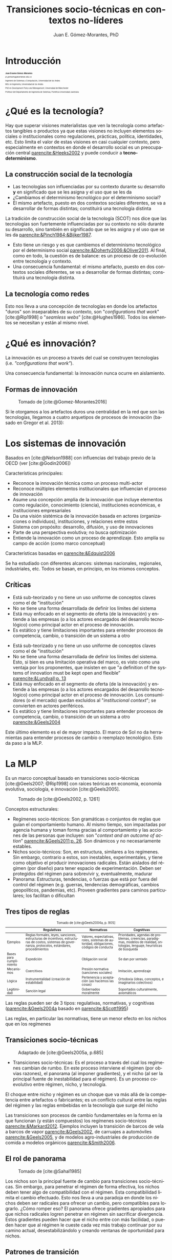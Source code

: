 #+title: Transiciones socio-técnicas en contextos no-líderes
#+author: Juan E. Gómez-Morantes, PhD

# Configuración básica
#+reveal_root: https://cdn.jsdelivr.net/gh/hakimel/reveal.js@4.1.2/
#+reveal_version: 4
#+reveal_hlevel: 2
#+language: es
#+reveal_theme: solarized
#+options: toc:nil num:nil reveal_width:1600 reveal_height:900 reveal_margin:0.1 reveal_minScale:0.2 reveal_maxScale:2.5 reveal_transition:'cube' reveal_history:true date:nil html5-fancy:t reveal_embed_local_resources:t
#+reveal_extra_css: https://cdn.jsdelivr.net/gh/baracunatana/re-reveal-estilos/j-oer-re-reveal.css
#+reveal_plugins: (notes)
#+export_file_name: ./docs/index.html

#+bibliography: /home/juan/biblioteca/main.bib
#+cite_export: csl

#+reveal_head_preamble: <style> .hidden { display: none;}</style>
#+reveal_head_preamble: <style> .con-imagen { padding: 80px; background-color: rgba(255, 255, 255, .6); }</style>

#+reveal_title_slide_extra_attr: style="font-size: 40%;"

* Introducción
:PROPERTIES:
:HTML_HEADLINE_CLASS: hidden
:END:

#+begin_coliz
#+attr_html: :width 70% 
[[file:media/juanPerfil.jpg]]
#+end_coliz

#+begin_colde
#+attr_html: :align left
#+attr_html: :style font-size: 40%;
#+begin_div
#+attr_html: :style font-size: 200%;
*Juan Erasmo Gómez-Morantes*

#+attr_html: :style font-size: 150%;
/je.gomezm@javerianae.edu.co/

Ingeniero de Sistemas y Computación, Universidad de los Andes

MSc en Ingeniería, Universidad de los Andes

PhD en /Development Policy and Management/, Universidad de Mánchester

Profesor del Departamento de Ingeniería de Sistemas, Pontificia Universidad Javeriana
#+end_div

#+end_colde

* ¿Qué es la tecnología?
:PROPERTIES:
:HTML_HEADLINE_CLASS: con-imagen
:reveal_background: ./media/avion.jpeg
:END:

#+begin_notes
Hay que superar visiones materialistas que ven la tecnología como artefactos tangibles o productos ya que estas visiones no incluyen elementos sociales o institucionales como regulaciones, prácticas, política, identidades, etc. Esto limita el valor de estas visiones en casi cualquier contexto, pero especialmente en contextos en donde el desarrollo social es un preocupación central [[parencite:&Heeks2002]] y puede conducir a *tecno-determinismo*.
#+end_notes

** La construcción social de la tecnología
#+begin_coliz
[[file:media/scot.jpg]]
#+end_coliz

#+begin_colde
#+attr_reveal: :frag (appear)
+ Las tecnologías son influenciadas por su contexto durante su desarrollo *y* en significado que se les asigna y el uso que se les da
+ ¿Cambiamos el determinismo tecnológico por el determinismo social?
+ El mismo artefacto, puesto en dos contextos sociales diferentes, se va a desarrollar de formas distintas; constituirá una tecnología distinta
#+end_colde

#+begin_notes
La tradición de construcción social de la tecnología (SCOT) nos dice que las tecnologías son fuertemente influenciadas por su contexto no sólo durante su desarrollo, sino también en significado que se les asigna y el uso que se les da [[parencite:&Pinch1984;&Bijker1987]]. 

+ Esto tiene un riesgo y es que cambiemos el determinismo tecnológico por el determinismo social [[parencite:&Doherty2006;&Oliver2011]]. Al final, como en todo, la cuestión es de balance: es un proceso de co-evolución entre tecnología y contexto.
+ Una consecuencia fundamental: el mismo artefacto, puesto en dos contextos sociales diferentes, se va a desarrollar de formas distintas; constituirá una tecnología distinta.
#+end_notes

** La tecnología como redes

#+begin_coliz
Esto nos lleva a una concepción de tecnologías en donde los artefactos "duros" son inseparables de su contexto, son "/configurations that work/" [cite:@Rip1998] o "/seamless webs/" [cite:@Hughes1986]. Todos los elementos se necesitan y están al mismo nivel. 
#+end_coliz

#+begin_colde
[[https://www.pexels.com/photo/a380-air-airbus-aircraft-358220/][file:media/avion.jpeg]]
#+end_colde

* ¿Qué es innovación?
:PROPERTIES:
:HTML_HEADLINE_CLASS: con-imagen
:reveal_background: ./media/red.jpg
:END:

#+begin_notes
La innovación es un proceso a través del cual se construyen tecnologías (i.e. /"configurations that work"/).

Una consecuencia fundamental: la innovación nunca ocurre en aislamiento.
#+end_notes

** Formas de innovación
#+caption: Tomado de [cite:@Gomez-Morantes2016] 
#+attr_html: :width 40% 
[[file:media/arqInnovacion.png]]

#+begin_notes
Si le otorgamos a los artefactos duros una centralidad en la red que son las tecnologías, llegamos a cuatro arquetipos de procesos de innovación (basado en Gregor et al. 2013): 
#+end_notes

* Los sistemas de innovación
Basados en [cite:@Nelson1988] con influencias del trabajo previo de la OECD (ver [cite:@Godin2006])

#+attr_html: :align left
Características principales: 

#+attr_html: :style font-size: 80%;
#+attr_reveal: :frag (appear)
+ Reconoce la innovación técnica como un proceso multi-actor
+ Reconoce múltiples elementos institucionales que influencian el proceso de innovación
+ Asume una concepción amplia de la innovación que incluye elementos como regulación, conocimiento (ciencia), instituciones económicas, e instituciones empresariales
+ Da una visión sistémica de la innovación basada en actores (organizaciones o individuos), instituciones, y relaciones entre estos
+ Sistema con propósito: desarrollo, difusión, y uso de innovaciones
+ Parte de una perspectiva evolutiva; no busca optimización
+ Entiende la innovación como un proceso de aprendizaje. Esto amplía su campo de acción (como marco conceptual)

#+begin_notes
Características basadas en [[parencite:&Edquist2006]]

Se ha estudiado con diferentes alcances: sistemas nacionales, regionales, industriales, etc. Todos se basan, en principio, en los mismos conceptos.
#+end_notes

** Críticas
#+attr_reveal: :frag (appear)
+ Está sub-teorizado y no tiene un uso uniforme de conceptos claves como el de "institución"
+ No se tiene una forma desarrollada de definir los límites del sistema
+ Está muy enfocado en el segmento de oferta (de la innovación) y entiende a las empresas (o a los actores encargados del desarrollo tecnológico) como principal actor en el proceso de innovación.
+ Es estático y tiene limitaciones importantes para entender procesos de competencia, cambio, o transición de un sistema a otro

#+begin_notes
+ Está sub-teorizado y no tiene un uso uniforme de conceptos claves como el de "institución"
+ No se tiene una forma desarrollada de definir los límites del sistema. Esto, si bien es una limitación operativa del marco, es visto como una ventaja por los proponentes, que insisten en que "a definition of the systems of innovation must be kept open and flexible” [[parencite:&Lundvall;p. 13]]
+ Está muy enfocado en el segmento de oferta (de la innovación) y entiende a las empresas (o a los actores encargados del desarrollo tecnológico) como principal actor en el proceso de innovación. Los consumidores (o el mercado) quedan excluidos al "/institucional context/"; se convierten en actores periféricos. 
+ Es estático y tiene limitaciones importantes para entender procesos de competencia, cambio, o transición de un sistema a otro [[parencite:&Geels2004]]

Este último elemento es el de mayor impacto. El marco de SoI no da herramientas para entender procesos de cambio o reemplazo tecnológico. Esto da paso a la MLP.
#+end_notes

* La MLP
#+begin_coliz
#+attr_html: :style font-size: 80%;
#+attr_html: :align left
Es un marco conceptual basado en transiciones socio-técnicas [cite:@Geels2007; @Rip1998] con raíces teóricas en economía, economía evolutiva, sociología, e innovación [cite:@Geels2005]. 
#+end_coliz

#+begin_colde
#+caption: Tomado de [cite:@Geels2002, p. 1261]
[[file:media/estructura.png]]
#+end_colde

#+begin_notes
Conceptos estructurales:
+ Regímenes socio-técnicos: Son gramáticas o conjuntos de reglas que guían el comportamiento humano. Al mismo tiempo, son impactadas por agencia humana y toman forma gracias al comportamiento y las acciones de las personas que incluyen: son "/context and an outcome of action/" [[parencite:&Geels2011;p. 26]]. Son dinámicos y no necesariamente estables.
+ Nichos socio-técnicos: Son, en estructura, similares a los regímenes. Sin embargo, contrario a estos, son inestables, experimentales, y tiene como objetivo el producir innovaciones radicales. Están aislados del régimen (por diseño) para tener espacio de experimentación. Deben ser protegidos del régimen para sobrevivir y, eventualmente, madurar
+ Panorama: Estructuras, tendencias, o fuerzas que está por fuera del control del régimen (e.g. guerras, tendencias demográficas, cambios geopolíticos, pandemias, etc). Proveen gradientes para caminos particulares; los facilitan o dificultan
#+end_notes

** Tres tipos de reglas
:PROPERTIES:
:HTML_HEADLINE_CLASS: hidden
:END:

#+attr_html: :style font-size: 70%;
#+caption: Tomado de [cite:@Geels2004a, p. 905]
|                         | Regulativas                                                                                                                                         | Normativas                                                                             | Cognitivas                                                                                                                   |
|-------------------------+-----------------------------------------------------------------------------------------------------------------------------------------------------+----------------------------------------------------------------------------------------+------------------------------------------------------------------------------------------------------------------------------|
| Ejemplos                | Reglas formales, leyes, sanciones, estructuras de incentivos, estructuras de costos, sistemas de governanza, protocolos, estándares, procedimientos | Valores, expectativas, roles, sistemas de autoridad, obligaciones, códigos de conducta | Prioridades, agendas de problemas, creencias, paradigmas, modelos de realidad, ontologías, lenguaje, heurísticas de búsqueda |
| Bases para cumplimiento | Expedición                                                                                                                                          | Obligación social                                                                      | Se dan por sentado                                                                                                           |
| Mecanismos              | Coercitivos                                                                                                                                         | Presión normativa (sanciones sociales)                                                 | Imitación, aprendizaje                                                                                                       |
| Lógica                  | Instrumentalidad (creación de estabilidad)                                                                                                          | Pertenencia y aceptación (así hacemos las cosas)                                       | Ortodoxia (ideas, conceptos, e imaginarios colectivos)                                                                       |
| Legitimidad             | Sanción legal                                                                                                                                       | Gobernados moralmente                                                                  | Soportados culturalmente, axiomáticos                                                                                        |

#+begin_notes
Las reglas pueden ser de 3 tipos: regulativas, normativas, y cognitivas ([[parencite:&Geels2004a]] basado en [[parencite:&Scott1995]])

Las reglas, en particular las normativas, tiene un menor efecto en los nichos que en los regímenes
#+end_notes

** Transiciones socio-técnicas
#+caption: Adaptado de [cite:@Geels2005a, p.685]
[[file:media/transiciones.png]]

#+begin_notes
+ Transiciones socio-técnicas: Es el proceso a través del cual los regímenes cambian de rumbo. En este proceso interviene el régimen (por obvias razones), el panorama (al imponer gradientes), y el nicho (al ser la principal fuente de inestabilidad para el régimen). Es un proceso co-evolutivo entre régimen, nicho, y tecnología.
  
El choque entre nicho y régimen es un choque que va más allá de la competencia entre artefactos o fabricantes; es un conflicto cultural entre las reglas del régimen y las reglas embebidas en la tecnología que surge del nicho

Las transiciones son procesos de cambio fundamentales en la forma en la que funcionan (y están compuestos) los regímenes socio-técnicos [[parencite:&Markard2012]]. Ejemplos incluyen la transición de barcos de vela a barcos de vapor [[parencite:&Geels2002]], de carruajes a automóviles [[parencite:&Geels2005]], y de modelos agro-industriales de producción de comida a modelos orgánicos [[parencite:&Smith2006]].
#+end_notes

** El rol de panorama
#+caption: Tomado de [cite:@Sahal1985]
[[file:media/gradientes.png]]

#+begin_notes
Los nichos son la principal fuente de cambio para transiciones socio-técnicas. Sin embargo, para penetrar el régimen de forma efectiva, los nichos deben tener algo de compatibilidad con el régimen. Esta compatibilidad limita el cambio efectuado. Esto nos lleva a una paradoja en donde los nichos deben ser radicales para ofrecer un cambio, pero compatibles para lograrlo. ¿Cómo romper eso? El panorama ofrece gradientes apropiados para que nichos radicales logren penetrar en régimen sin sacrificar divergencia. Estos gradientes pueden hacer que el nicho entre con más facilidad, o pueden hacer que al régimen le cueste cada vez más trabajo continuar por su camino actual, desestabilizándolo y creando ventanas de oportunidad para nichos.
#+end_notes

** Patrones de transición
#+begin_coliz
#+attr_reveal: :frag (appear)
+ Emergencia de la novedad en el nicho
+ Especialización técnica en el nicho
+ Surgimiento de la nueva tecnología, difusión, y competencia
+ Reemplazo gradual e impacto en la sociedad
#+end_coliz

#+begin_colde
#+caption: Adaptado de [cite:@Geels2005a, p.685]
[[file:media/transiciones.png]]
#+end_colde

#+begin_notes
Geels (2005) proposes a transition pattern model based on 4 basic stages; (a) novelty emergence in the niche; (b) technical specialization in niche; (c) breakthrough of the new technology, wide diffusion, and competition; and (d) gradual replacement of established regime and wider impacts on society

Esto resulta contradictorio, en principio, con la definición misma de tecnología y la relación de co-evolución propuesta por el mismo Geels porque deja estos impactos en la sociedad (en una vía) para le final del procesos. En adición, confunde tecnología con artefacto. Lo que surge es un artefacto, y se convierte en tecnología al crear enlaces con el régimen. 
#+end_notes

** Ventajas
#+attr_reveal: :frag (appear)
+ Buen balance entre segmentos de demanda (el régimen) y oferta (el nicho)
+ Es capaz de incluir gran diversidad de actores y elementos institucionales
+ Reconoce el carácter dinámico del proceso y la co-evolución entre actores, instituciones, y tecnología
+ Al asumir una visión socio-técnica de la tecnología, es capaz de incluir diferentes tipos de innovaciones (e.g. técnicas, de negocio, regulativas, culturales, etc.)

** Críticas
#+attr_reveal: :frag (appear)
+ Le da poco valor a la agencia humana en el proceso [cite:@Genus2008]
+ Es difícil de operacionalizar. ¿Cuándo empieza y cuándo termina una transición? ¿Cuáles son los límites del régimen? ¿Cuáles son los límites del nicho?

#+begin_notes
+ Le da poco valor a la agencia humana en el proceso [[parencite:&Genus2008]]. Esto ha sido contestado por los proponentes de la MLP [[parencite:&Geels2011]]. En mi concepto, en el mejor de los casos se podría decir que agrupa diversas agencias en los conceptos de régimen y nicho, pero no que las ignora.
+ Es difícil de operacionalizar. ¿Cuándo empieza y cuándo termina una transición? ¿Cuáles son los límites del régimen? ¿Cuáles son los límites del nicho?
+ Énfasis en narrativas de abajo hacia arriba en donde los nichos inestables y experimetales penetran regímenes estables. Esto ignora un gran rango de procesos de innovación en donde una tecnología madura es adoptada por un nuevo contexto (como lo que pasa normalmente en el Sur Global)
+ Dificultades para delimitar un régimen y una transición
  
One of the biggest challenges when operationalising the MLP is the empirical definition of regimes (Berkhout, et al., 2004; Smith, et al., 2005). The problem here is that, from an analytical perspective, what can be seen as a regime from one perspective is nothing more than a niche from another. For example, if seen from the retail regime in Colombia, e-commerce is an emerging niche. However, e-commerce can be considered as a regime in itself with its own niches (e.g. crypto-currencies, mobile payments, etc.). Es consecuencia de las bases sistémicas de la MLP. Esto, que puede parecer una limitación, es una consecuencia natural de no poder separar la tecnología de su contexto. Es de hecho una fortaleza porque nos obliga a entender la tecnología en el contexto en el que se desarrolla y nos aleja de nociones materiales de la tecnología.
#+end_notes

* Transiciones socio-técnicas en contextos no-líderes
** Limitaciones en contextos no-líderes
#+attr_reveal: :frag (appear)
+ Euro-centrista
+ Foco casi que exclusivo en invención o revisión
+ Narrativas tipo David vs. Goliath
+ Distancia física y contextual entre "nicho" y régimen
+ Transiciones como procesos todo-o-nada
+ Nichos radicales como única fuente de transición

#+begin_notes
An increasing concern among MLP scholars is the euro-centric nature of the field (Markard, et al., 2012). The biggest consequence is that most of the empirical research on the MLP has taken place in leading contexts and industrialized economies. Perhaps because industrialized countries are more interested in innovation processes that follow the invention or revision archetypes, most of the research using the MLP has focused on this type of processes, and little work has been produced on the other archetypes

Hall & Wylie concludes that “[w]hile this discussion tends to suggest that isolation is a characteristic of – and may facilitate - innovation with relatively immature technology, it is neither necessary nor sufficient for innovation of that kind” (2014, p. 365). This implies that isolation comes in many forms and it would be difficult to support that it is beneficial for every innovation archetype. Hence, the MLP should be extended to include other structures at the micro level to accommodate the variety of innovation processes found in non-leading contexts like Colombian microenterprise sectors.

Una de las principales limitaciones es las transiciones socio-técnicas se basan en narrativas romantizadas de David vs. Goliath en donde un nicho pequeño y desalineado se enfrenta contra un régimen estable y poderoso [[parencite:&Geels2010]]. Esto, en contexto de tecnologías de información en Colombia, no es aplicable ya que los nichos (entendidos como el origen de la tecnología) es mucho más estable y potente que el régimen. 

Otro punto importante es la distancia física y contextual entre productores (ubicados en el nicho) y consumidores (ubicados en el régimen) de las tecnologías de información en el Sur Global. Esa distancia dificulta los procesos de co-evolución y se convierte más en uno de adaptación en un vía en donde las tecnologías de información sirven de caballo de Troya para elementos institucionales y culturales foráneos que no siempre son compatibles con los contextos locales [[parencite:&Heeks2002a]]. Incluso se pueden llegar a ver como una herramienta colonial.

Otra limitación importante es la noción de que las transiciones son procesos de todo o nada; un reemplazo completo de régimen [[parencite:&Furlong2014]]. Esto puede ser válido en contextos de monopolios naturales, pero no en contextos de co-existencia tecnológica usuales en el Sur Global.

Los nichos como única fuente de las transiciones también son un problema ya que, en lo funcional, están dedicados a producir innovación del tipo invención o revisión. Esto reduce drásticamente su relevancia en el Sur Global, en donde estos arquetipos no son los dominantes [[parencite:&Gregson2011]]. Es necesario conceptualizar nuevas estructuras que cubran y expliquen otros tipos de innovación.
#+end_notes

* Los nichos de transposición
#+caption: Tomado de [cite:@Gomez-Morantes2016]
[[file:media/estructuraNT.png]]

#+begin_notes
Si bien son similares en textura, los nichos de transposición difieren de los nichos radicales en su dimensión funcional. Son espacios que llevan una tecnología de un régimen a otro, con todo lo que esto implica.
#+end_notes

** Comparación con nichos radicales
#+attr_html: :style font-size: 70%;
#+caption: Tomado de [cite:@Gomez-Morantes2016]
|                          | Nichos radicales                                                                                                | Nichos de transposición                                                                                                                                          |
|--------------------------+-----------------------------------------------------------------------------------------------------------------+------------------------------------------------------------------------------------------------------------------------------------------------------------------|
| Composición              | Actores, artefactos, y reglas                                                                                   | Actores, artefactos, y reglas                                                                                                                                    |
| Estabilidad              | Altamente inestable. Las reglas se crean y re-crean de forma experimental. Poca presencia de reglas regulativas | Semi-estables o estables. Hereda parate de la estabilidad del régimen original de la tecnología; incluyendo algunas reglas regulativas, normativas, y cognitivas |
| Relación con el régimen  | Aislamiento auto-impuesto para habilitar procesos creativos y protegerse de las presiones del régimen           | Aislamiento exógeno. No han entrado al régimen destino por factores externos o incompatibilidades fuertes                                                        |
| Relación con el panorama | El panorama provee estructuras profundas que pueden crear ventanas de oportunidad para la difusión del nicho    | El panorama provee estructuras profundas que pueden crear ventanas de oportunidad para la difusión del nicho                                                     |

** Nuevos patrones de transición
#+caption: Tomado de [cite:@Gomez-Morantes2016]
#+attr_html: :width 40% 
[[file:media/transicionNT.png]]

#+begin_notes
Esto impone una reformulación de los patrones de las transiciones ya que las dos primeras fases sólo aplican a nichos radicales. 
#+end_notes

** Referencias
:PROPERTIES:
:CUSTOM_ID: bibliography
:END:

#+attr_html: :style font-size: 50%;
#+attr_html: :align left
#+begin_div
#+print_bibliography:
#+end_div

* Imágenes adicionales tomadas de:
+ https://www.pexels.com/photo/a380-air-airbus-aircraft-358220/
+ https://www.pexels.com/photo/fisherman-throwing-fish-net-on-lake-2131967/
  
